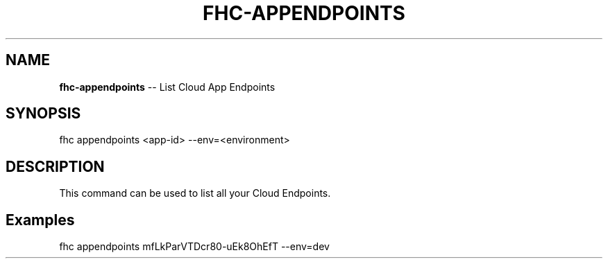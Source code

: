 .\" Generated with Ronnjs 0.4.0
.\" http://github.com/kapouer/ronnjs
.
.TH "FHC\-APPENDPOINTS" "1" "October 2014" "" ""
.
.SH "NAME"
\fBfhc-appendpoints\fR \-\- List Cloud App Endpoints
.
.SH "SYNOPSIS"
.
.nf
fhc appendpoints <app\-id> \-\-env=<environment>
.
.fi
.
.SH "DESCRIPTION"
This command can be used to list all your Cloud Endpoints\.
.
.SH "Examples"
.
.nf
fhc appendpoints mfLkParVTDcr80\-uEk8OhEfT \-\-env=dev
.
.fi


